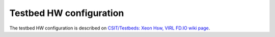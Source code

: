 Testbed HW configuration
------------------------

The testbed HW configuration is described on
`CSIT/Testbeds: Xeon Hsw, VIRL FD.IO wiki page <https://wiki.fd.io/view/CSIT/Testbeds:_Xeon_Hsw,_VIRL.>`_.
